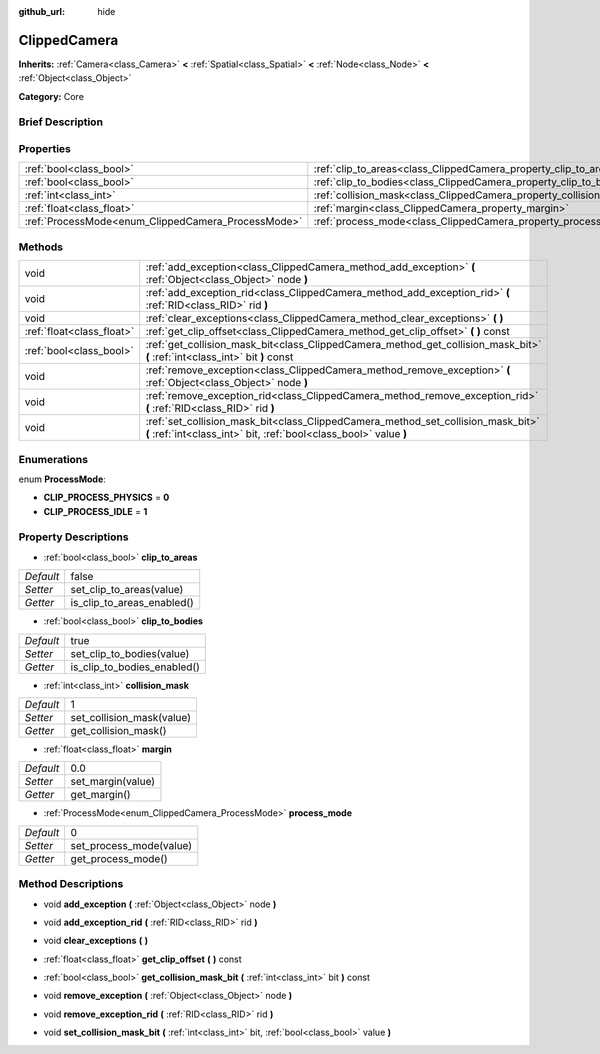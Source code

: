 :github_url: hide

.. Generated automatically by doc/tools/makerst.py in Godot's source tree.
.. DO NOT EDIT THIS FILE, but the ClippedCamera.xml source instead.
.. The source is found in doc/classes or modules/<name>/doc_classes.

.. _class_ClippedCamera:

ClippedCamera
=============

**Inherits:** :ref:`Camera<class_Camera>` **<** :ref:`Spatial<class_Spatial>` **<** :ref:`Node<class_Node>` **<** :ref:`Object<class_Object>`

**Category:** Core

Brief Description
-----------------



Properties
----------

+----------------------------------------------------+--------------------------------------------------------------------+-------+
| :ref:`bool<class_bool>`                            | :ref:`clip_to_areas<class_ClippedCamera_property_clip_to_areas>`   | false |
+----------------------------------------------------+--------------------------------------------------------------------+-------+
| :ref:`bool<class_bool>`                            | :ref:`clip_to_bodies<class_ClippedCamera_property_clip_to_bodies>` | true  |
+----------------------------------------------------+--------------------------------------------------------------------+-------+
| :ref:`int<class_int>`                              | :ref:`collision_mask<class_ClippedCamera_property_collision_mask>` | 1     |
+----------------------------------------------------+--------------------------------------------------------------------+-------+
| :ref:`float<class_float>`                          | :ref:`margin<class_ClippedCamera_property_margin>`                 | 0.0   |
+----------------------------------------------------+--------------------------------------------------------------------+-------+
| :ref:`ProcessMode<enum_ClippedCamera_ProcessMode>` | :ref:`process_mode<class_ClippedCamera_property_process_mode>`     | 0     |
+----------------------------------------------------+--------------------------------------------------------------------+-------+

Methods
-------

+---------------------------+-------------------------------------------------------------------------------------------------------------------------------------------------------+
| void                      | :ref:`add_exception<class_ClippedCamera_method_add_exception>` **(** :ref:`Object<class_Object>` node **)**                                           |
+---------------------------+-------------------------------------------------------------------------------------------------------------------------------------------------------+
| void                      | :ref:`add_exception_rid<class_ClippedCamera_method_add_exception_rid>` **(** :ref:`RID<class_RID>` rid **)**                                          |
+---------------------------+-------------------------------------------------------------------------------------------------------------------------------------------------------+
| void                      | :ref:`clear_exceptions<class_ClippedCamera_method_clear_exceptions>` **(** **)**                                                                      |
+---------------------------+-------------------------------------------------------------------------------------------------------------------------------------------------------+
| :ref:`float<class_float>` | :ref:`get_clip_offset<class_ClippedCamera_method_get_clip_offset>` **(** **)** const                                                                  |
+---------------------------+-------------------------------------------------------------------------------------------------------------------------------------------------------+
| :ref:`bool<class_bool>`   | :ref:`get_collision_mask_bit<class_ClippedCamera_method_get_collision_mask_bit>` **(** :ref:`int<class_int>` bit **)** const                          |
+---------------------------+-------------------------------------------------------------------------------------------------------------------------------------------------------+
| void                      | :ref:`remove_exception<class_ClippedCamera_method_remove_exception>` **(** :ref:`Object<class_Object>` node **)**                                     |
+---------------------------+-------------------------------------------------------------------------------------------------------------------------------------------------------+
| void                      | :ref:`remove_exception_rid<class_ClippedCamera_method_remove_exception_rid>` **(** :ref:`RID<class_RID>` rid **)**                                    |
+---------------------------+-------------------------------------------------------------------------------------------------------------------------------------------------------+
| void                      | :ref:`set_collision_mask_bit<class_ClippedCamera_method_set_collision_mask_bit>` **(** :ref:`int<class_int>` bit, :ref:`bool<class_bool>` value **)** |
+---------------------------+-------------------------------------------------------------------------------------------------------------------------------------------------------+

Enumerations
------------

.. _enum_ClippedCamera_ProcessMode:

.. _class_ClippedCamera_constant_CLIP_PROCESS_PHYSICS:

.. _class_ClippedCamera_constant_CLIP_PROCESS_IDLE:

enum **ProcessMode**:

- **CLIP_PROCESS_PHYSICS** = **0**

- **CLIP_PROCESS_IDLE** = **1**

Property Descriptions
---------------------

.. _class_ClippedCamera_property_clip_to_areas:

- :ref:`bool<class_bool>` **clip_to_areas**

+-----------+----------------------------+
| *Default* | false                      |
+-----------+----------------------------+
| *Setter*  | set_clip_to_areas(value)   |
+-----------+----------------------------+
| *Getter*  | is_clip_to_areas_enabled() |
+-----------+----------------------------+

.. _class_ClippedCamera_property_clip_to_bodies:

- :ref:`bool<class_bool>` **clip_to_bodies**

+-----------+-----------------------------+
| *Default* | true                        |
+-----------+-----------------------------+
| *Setter*  | set_clip_to_bodies(value)   |
+-----------+-----------------------------+
| *Getter*  | is_clip_to_bodies_enabled() |
+-----------+-----------------------------+

.. _class_ClippedCamera_property_collision_mask:

- :ref:`int<class_int>` **collision_mask**

+-----------+---------------------------+
| *Default* | 1                         |
+-----------+---------------------------+
| *Setter*  | set_collision_mask(value) |
+-----------+---------------------------+
| *Getter*  | get_collision_mask()      |
+-----------+---------------------------+

.. _class_ClippedCamera_property_margin:

- :ref:`float<class_float>` **margin**

+-----------+-------------------+
| *Default* | 0.0               |
+-----------+-------------------+
| *Setter*  | set_margin(value) |
+-----------+-------------------+
| *Getter*  | get_margin()      |
+-----------+-------------------+

.. _class_ClippedCamera_property_process_mode:

- :ref:`ProcessMode<enum_ClippedCamera_ProcessMode>` **process_mode**

+-----------+-------------------------+
| *Default* | 0                       |
+-----------+-------------------------+
| *Setter*  | set_process_mode(value) |
+-----------+-------------------------+
| *Getter*  | get_process_mode()      |
+-----------+-------------------------+

Method Descriptions
-------------------

.. _class_ClippedCamera_method_add_exception:

- void **add_exception** **(** :ref:`Object<class_Object>` node **)**

.. _class_ClippedCamera_method_add_exception_rid:

- void **add_exception_rid** **(** :ref:`RID<class_RID>` rid **)**

.. _class_ClippedCamera_method_clear_exceptions:

- void **clear_exceptions** **(** **)**

.. _class_ClippedCamera_method_get_clip_offset:

- :ref:`float<class_float>` **get_clip_offset** **(** **)** const

.. _class_ClippedCamera_method_get_collision_mask_bit:

- :ref:`bool<class_bool>` **get_collision_mask_bit** **(** :ref:`int<class_int>` bit **)** const

.. _class_ClippedCamera_method_remove_exception:

- void **remove_exception** **(** :ref:`Object<class_Object>` node **)**

.. _class_ClippedCamera_method_remove_exception_rid:

- void **remove_exception_rid** **(** :ref:`RID<class_RID>` rid **)**

.. _class_ClippedCamera_method_set_collision_mask_bit:

- void **set_collision_mask_bit** **(** :ref:`int<class_int>` bit, :ref:`bool<class_bool>` value **)**

